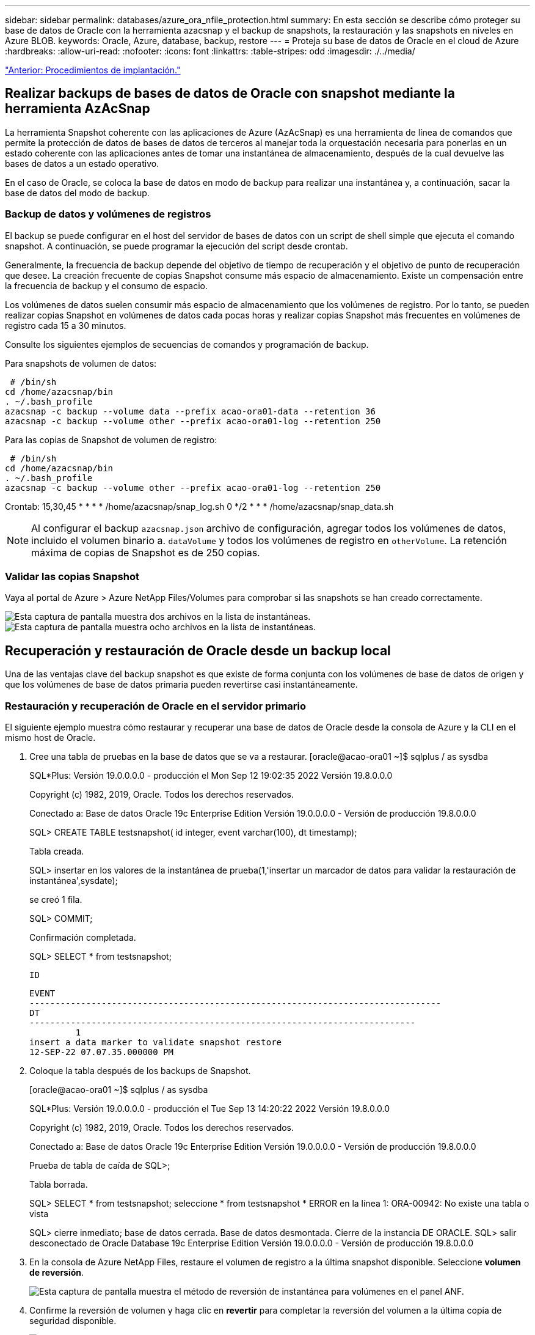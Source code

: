 ---
sidebar: sidebar 
permalink: databases/azure_ora_nfile_protection.html 
summary: En esta sección se describe cómo proteger su base de datos de Oracle con la herramienta azacsnap y el backup de snapshots, la restauración y las snapshots en niveles en Azure BLOB. 
keywords: Oracle, Azure, database, backup, restore 
---
= Proteja su base de datos de Oracle en el cloud de Azure
:hardbreaks:
:allow-uri-read: 
:nofooter: 
:icons: font
:linkattrs: 
:table-stripes: odd
:imagesdir: ./../media/


link:azure_ora_nfile_procedures.html["Anterior: Procedimientos de implantación."]



== Realizar backups de bases de datos de Oracle con snapshot mediante la herramienta AzAcSnap

La herramienta Snapshot coherente con las aplicaciones de Azure (AzAcSnap) es una herramienta de línea de comandos que permite la protección de datos de bases de datos de terceros al manejar toda la orquestación necesaria para ponerlas en un estado coherente con las aplicaciones antes de tomar una instantánea de almacenamiento, después de la cual devuelve las bases de datos a un estado operativo.

En el caso de Oracle, se coloca la base de datos en modo de backup para realizar una instantánea y, a continuación, sacar la base de datos del modo de backup.



=== Backup de datos y volúmenes de registros

El backup se puede configurar en el host del servidor de bases de datos con un script de shell simple que ejecuta el comando snapshot. A continuación, se puede programar la ejecución del script desde crontab.

Generalmente, la frecuencia de backup depende del objetivo de tiempo de recuperación y el objetivo de punto de recuperación que desee. La creación frecuente de copias Snapshot consume más espacio de almacenamiento. Existe un compensación entre la frecuencia de backup y el consumo de espacio.

Los volúmenes de datos suelen consumir más espacio de almacenamiento que los volúmenes de registro. Por lo tanto, se pueden realizar copias Snapshot en volúmenes de datos cada pocas horas y realizar copias Snapshot más frecuentes en volúmenes de registro cada 15 a 30 minutos.

Consulte los siguientes ejemplos de secuencias de comandos y programación de backup.

Para snapshots de volumen de datos:

[source, cli]
----
 # /bin/sh
cd /home/azacsnap/bin
. ~/.bash_profile
azacsnap -c backup --volume data --prefix acao-ora01-data --retention 36
azacsnap -c backup --volume other --prefix acao-ora01-log --retention 250
----
Para las copias de Snapshot de volumen de registro:

[source, cli]
----
 # /bin/sh
cd /home/azacsnap/bin
. ~/.bash_profile
azacsnap -c backup --volume other --prefix acao-ora01-log --retention 250
----
Crontab: 15,30,45 * * * * /home/azacsnap/snap_log.sh 0 */2 * * * /home/azacsnap/snap_data.sh


NOTE: Al configurar el backup `azacsnap.json` archivo de configuración, agregar todos los volúmenes de datos, incluido el volumen binario a. `dataVolume` y todos los volúmenes de registro en `otherVolume`. La retención máxima de copias de Snapshot es de 250 copias.



=== Validar las copias Snapshot

Vaya al portal de Azure > Azure NetApp Files/Volumes para comprobar si las snapshots se han creado correctamente.

image:db_ora_azure_anf_snap_01.PNG["Esta captura de pantalla muestra dos archivos en la lista de instantáneas."]
image:db_ora_azure_anf_snap_02.PNG["Esta captura de pantalla muestra ocho archivos en la lista de instantáneas."]



== Recuperación y restauración de Oracle desde un backup local

Una de las ventajas clave del backup snapshot es que existe de forma conjunta con los volúmenes de base de datos de origen y que los volúmenes de base de datos primaria pueden revertirse casi instantáneamente.



=== Restauración y recuperación de Oracle en el servidor primario

El siguiente ejemplo muestra cómo restaurar y recuperar una base de datos de Oracle desde la consola de Azure y la CLI en el mismo host de Oracle.

. Cree una tabla de pruebas en la base de datos que se va a restaurar. [oracle@acao-ora01 ~]$ sqlplus / as sysdba
+
SQL*Plus: Versión 19.0.0.0.0 - producción el Mon Sep 12 19:02:35 2022 Versión 19.8.0.0.0

+
Copyright (c) 1982, 2019, Oracle. Todos los derechos reservados.

+
Conectado a: Base de datos Oracle 19c Enterprise Edition Versión 19.0.0.0.0 - Versión de producción 19.8.0.0.0

+
SQL> CREATE TABLE testsnapshot( id integer, event varchar(100), dt timestamp);

+
Tabla creada.

+
SQL> insertar en los valores de la instantánea de prueba(1,'insertar un marcador de datos para validar la restauración de instantánea',sysdate);

+
se creó 1 fila.

+
SQL> COMMIT;

+
Confirmación completada.

+
SQL> SELECT * from testsnapshot;

+
 ID
+
[listing]
----
EVENT
--------------------------------------------------------------------------------
DT
---------------------------------------------------------------------------
         1
insert a data marker to validate snapshot restore
12-SEP-22 07.07.35.000000 PM
----
. Coloque la tabla después de los backups de Snapshot.
+
[oracle@acao-ora01 ~]$ sqlplus / as sysdba

+
SQL*Plus: Versión 19.0.0.0.0 - producción el Tue Sep 13 14:20:22 2022 Versión 19.8.0.0.0

+
Copyright (c) 1982, 2019, Oracle. Todos los derechos reservados.

+
Conectado a: Base de datos Oracle 19c Enterprise Edition Versión 19.0.0.0.0 - Versión de producción 19.8.0.0.0

+
Prueba de tabla de caída de SQL>;

+
Tabla borrada.

+
SQL> SELECT * from testsnapshot; seleccione * from testsnapshot * ERROR en la línea 1: ORA-00942: No existe una tabla o vista

+
SQL> cierre inmediato; base de datos cerrada. Base de datos desmontada. Cierre de la instancia DE ORACLE. SQL> salir desconectado de Oracle Database 19c Enterprise Edition Versión 19.0.0.0.0 - Versión de producción 19.8.0.0.0

. En la consola de Azure NetApp Files, restaure el volumen de registro a la última snapshot disponible. Seleccione *volumen de reversión*.
+
image:db_ora_azure_anf_restore_01.PNG["Esta captura de pantalla muestra el método de reversión de instantánea para volúmenes en el panel ANF."]

. Confirme la reversión de volumen y haga clic en *revertir* para completar la reversión del volumen a la última copia de seguridad disponible.
+
image:db_ora_azure_anf_restore_02.PNG["El \"¿está seguro de que desea hacer esto?\" página para la nueva versión de instantánea."]

. Repita los mismos pasos para el volumen de datos y compruebe que el backup contenga la tabla que se va a recuperar.
+
image:db_ora_azure_anf_restore_03.PNG["Esta captura de pantalla muestra el método de reversión de instantánea para volúmenes de datos en el panel ANF."]

. Vuelva a confirmar la versión del volumen y haga clic en "Revert".
+
image:db_ora_azure_anf_restore_04.PNG["El \"¿está seguro de que desea hacer esto?\" página para la reversión de la copia de snapshot de volumen de datos."]

. Resincronizcar los archivos de control si tiene varias copias de ellos y reemplazar el archivo de control antiguo con la última copia disponible.
+
[oracle@acao-ora01 ~]$ mv /u02/oradata/ORATST/Control01.ctl /u02/oradata/ORATST/Control01.ctl.bk [oracle@acao-ora01 ~]$ cp /u03/orareco/ORATST/Control02/OATR02/ORET2/ATT2/ATT2/ATT2/ATRATT2/O2/O2/2003/OORT2/O2/OORT2/O

. Inicie sesión en el equipo virtual del servidor de Oracle y ejecute la recuperación de bases de datos con sqlplus.
+
[oracle@acao-ora01 ~]$ sqlplus / as sysdba

+
SQL*Plus: Versión 19.0.0.0.0 - producción el Tue Sep 13 15:10:17 2022 Versión 19.8.0.0.0

+
Copyright (c) 1982, 2019, Oracle. Todos los derechos reservados.

+
Conectado a una instancia inactiva.

+
SQL> Startup Mount; se ha iniciado LA instancia DE ORACLE.

+
Área global total del sistema 6442448984 bytes Tamaño fijo 8910936 bytes Tamaño variable 1090519040 bytes búferes de base de datos 5335154688 bytes búferes de Redo 7864320 bytes montados en la base de datos. SQL> recuperar la base de datos utilizando el archivo de control de copia de seguridad hasta cancelar; ORA-00279: Cambio 3188523 generado a las 09/13/2022 10:00:09 necesario para el subproceso 1 ORA-00289: Sugerencia : /u03/orareco/ORATST/archivmog/2022_09_13/o1_mf_1_43 43__22rnjq9q_ arco para el cambio de secuencia #00280-3188523

+
Especificar registro: {<RET>=sugerido | nombre de archivo | AUTOMÁTICO | CANCELAR}

+
ORA-00279: Cambio 3188862 generado a las 09/13/2022 10:01:20 necesario para el subproceso 1 ORA-00289: Sugerencia : /u03/orareco/ORATST/archivvelog/2022_09_13/o1_mf_1_44__29f2lgb5_.Arc ORA-00280: El cambio 3188862 2022 43 para el subproceso 1 está en la secuencia #00278/44 09/no se necesita más tiempo_1/13/error

+
Especificar registro: {<RET>=sugerido | nombre de archivo | AUTOMÁTICO | CANCELAR}

+
ORA-00279: Cambio 3193117 generado a las 09/13/2022 12:00:08 necesario para el subproceso 1 ORA-00289: Sugerencia : /u03/orareco/ORATST/archivvelog/2022_09_13/o1_mf_1_45__29h6qyw_.Arc ORA-00280: El cambio 3193117 para el subproceso 1 está en la secuencia #45/00278/g_1/2022 44/g_13/g_09/g_1/g_/no se necesita más

+
Especificar registro: {<RET>=sugerido | nombre de archivo | AUTOMÁTICO | CANCELAR}

+
ORA-00279: Cambio 3193440 generado a las 09/13/2022 12:01:20 necesario para el subproceso 1 ORA-00289: Sugerencia : /u03/orareco/ORATST/archivvelog/2022_09_13/o1_mf_1_46_%u_.ORA Arc-00280: El cambio 3193440 para el subproceso 1 está en la secuencia #46-00278: U_otorg_1/no se necesita más tiempo_13/atorag_1/2022/orag_1/09/oq_OQ_/oreoq_1/oq_OQ_1/oq_OQ_/oreoq_45/oq_OQ_OQ_

+
Especificar registro: {<RET>=Suggested | filename | AUTO | CANCEL} cancelar recuperación de medios cancelada. SQL> ALTER Database open resetlogs;

+
Base de datos alterada.

+
SQL> SELECT * from testsnapshot;

+
 ID
+
[listing]
----
EVENT
--------------------------------------------------------------------------------
DT
---------------------------------------------------------------------------
         1
insert a data marker to validate snapshot restore
12-SEP-22 07.07.35.000000 PM


SQL> select systimestamp from dual;

 SYSTIMESTAMP
---------------------------------------------------------------------------
13-SEP-22 03.28.52.646977 PM +00:00
----


Esta pantalla muestra que la tabla borrada se ha recuperado utilizando copias de seguridad de instantánea locales.

link:azure_ora_nfile_migration.html["Siguiente: Migración de bases de datos."]
